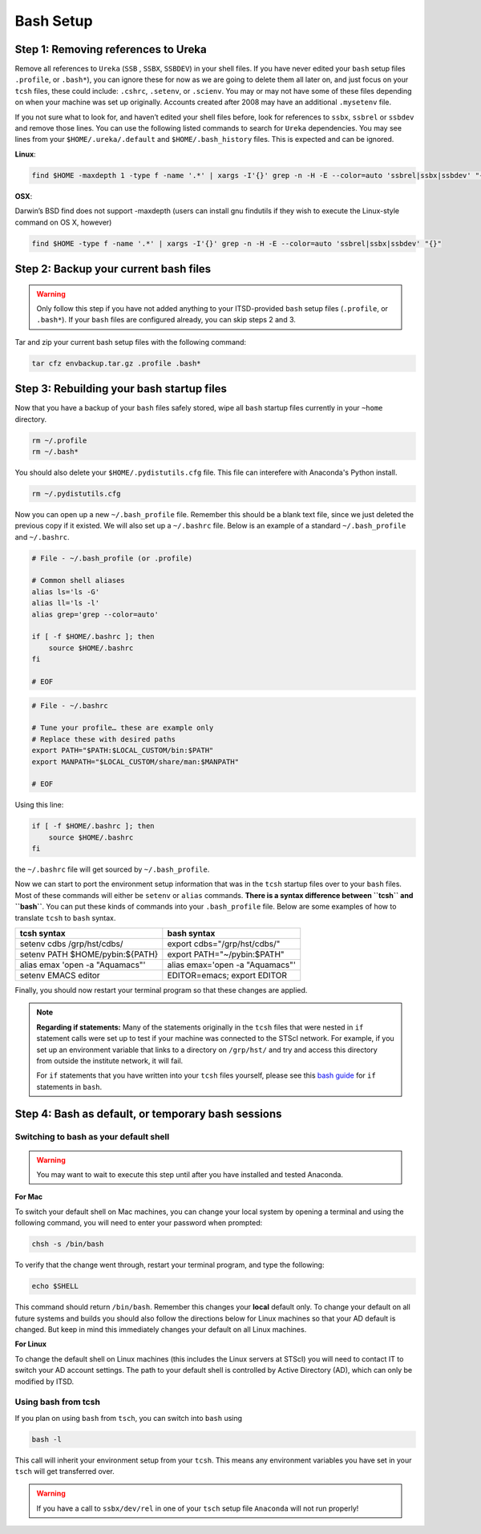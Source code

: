 ##########
Bash Setup
##########



Step 1: Removing references to Ureka
------------------------------------


Remove all references to ``Ureka`` (``SSB`` , ``SSBX``, ``SSBDEV``) in your shell files.  If you have never edited your ``bash`` setup files ``.profile``, or ``.bash*``), you can ignore these for now as we are going to delete them all later on, and just focus on your ``tcsh`` files, these could include: ``.cshrc``, ``.setenv``, or ``.scienv``.  You may or may not have some of these files depending on when your machine was set up originally. Accounts created after 2008 may have an additional ``.mysetenv`` file.

If you not sure what to look for, and haven’t edited your shell files before, look for references to ``ssbx``, ``ssbrel`` or ``ssbdev`` and remove those lines.  You can use the following listed commands to search for ``Ureka`` dependencies.  You may see lines from  your ``$HOME/.ureka/.default`` and ``$HOME/.bash_history`` files.  This is expected and can be ignored.


**Linux**:

.. code-block:: sh

    find $HOME -maxdepth 1 -type f -name '.*' | xargs -I'{}' grep -n -H -E --color=auto 'ssbrel|ssbx|ssbdev' "{}"

**OSX**: 

Darwin’s BSD find does not support -maxdepth (users can install gnu findutils if they wish to execute the Linux-style command on OS X, however)

.. code-block:: sh
    
    find $HOME -type f -name '.*' | xargs -I'{}' grep -n -H -E --color=auto 'ssbrel|ssbx|ssbdev' "{}"


Step 2: Backup your current bash files
--------------------------------------

.. warning::

   Only follow this step if you have not added anything to your ITSD-provided ``bash`` setup files (``.profile``, or ``.bash*``).  If your ``bash`` files are configured already, you can skip steps 2 and 3.

Tar and zip your current bash setup files with the following command:

.. code-block:: sh

    tar cfz envbackup.tar.gz .profile .bash* 


Step 3: Rebuilding your bash startup files
------------------------------------------
Now that you have a backup of your ``bash`` files safely stored, wipe all ``bash`` startup files currently in your ``~home`` directory.

.. code-block:: sh

	
    rm ~/.profile
    rm ~/.bash*

You should also delete your ``$HOME/.pydistutils.cfg`` file.  This file can interefere with Anaconda's Python install.

.. code-block:: sh

    rm ~/.pydistutils.cfg


Now you can open up a new ``~/.bash_profile`` file.  Remember this should be a blank text file, since we just deleted the previous copy if it existed.  We will also set up a ``~/.bashrc`` file.  Below is an example of a standard ``~/.bash_profile`` and  ``~/.bashrc``.

.. code-block:: sh

    # File - ~/.bash_profile (or .profile)

    # Common shell aliases
    alias ls='ls -G'
    alias ll='ls -l'
    alias grep='grep --color=auto'

    if [ -f $HOME/.bashrc ]; then
	source $HOME/.bashrc
    fi

    # EOF

.. code-block:: sh

    # File - ~/.bashrc

    # Tune your profile… these are example only
    # Replace these with desired paths
    export PATH="$PATH:$LOCAL_CUSTOM/bin:$PATH"
    export MANPATH="$LOCAL_CUSTOM/share/man:$MANPATH"

    # EOF


Using this line:

.. code-block:: sh

    if [ -f $HOME/.bashrc ]; then
	source $HOME/.bashrc
    fi


the ``~/.bashrc`` file will get sourced by ``~/.bash_profile``.

Now we can start to port the environment setup information that was in the ``tcsh`` startup files over to your ``bash`` files.  Most of these commands will either be ``setenv`` or ``alias`` commands.  **There is a syntax difference between ``tcsh`` and ``bash``**.  You can put these kinds of commands into your ``.bash_profile`` file.  Below are some examples of how to translate ``tcsh`` to ``bash`` syntax.


+-------------------------------------+-------------------------------------+
| tcsh syntax                         | bash syntax                         |
+=====================================+=====================================+
| setenv cdbs /grp/hst/cdbs/          | export cdbs="/grp/hst/cdbs/"        |
+-------------------------------------+-------------------------------------+
| setenv PATH $HOME/pybin:${PATH}     | export PATH="~/pybin:$PATH"         |
+-------------------------------------+-------------------------------------+
| alias emax 'open -a "Aquamacs"'     | alias emax='open -a "Aquamacs"'     |
+-------------------------------------+-------------------------------------+
|  setenv EMACS editor                | EDITOR=emacs; export EDITOR         |
+-------------------------------------+-------------------------------------+


Finally, you should now restart your terminal program so that these changes are applied.

    
.. note::

   **Regarding if statements:** Many of the statements originally in the ``tcsh`` files that were nested in ``if`` statement calls were set up to test if your machine was connected to the STScI network.  For example, if you set up an environment variable that links to a directory on ``/grp/hst/`` and try and access this directory from outside the institute network, it will fail.

   For ``if`` statements that you have written into your ``tcsh`` files yourself, please see this `bash guide <http://tldp.org/LDP/Bash-Beginners-Guide/html/sect_07_01.html>`_ for ``if`` statements in ``bash``.




Step 4: Bash as default, or temporary bash sessions
---------------------------------------------------

Switching to bash as your default shell
^^^^^^^^^^^^^^^^^^^^^^^^^^^^^^^^^^^^^^^

.. warning::

    You may want to wait to execute this step until after you have installed and tested Anaconda.

**For Mac**

To switch your default shell on Mac machines, you can change your local system by opening a terminal and using the following command, you will need to enter your password when prompted:

.. code-block:: sh

    chsh -s /bin/bash

To verify that the change went through, restart your terminal program, and type the following:

.. code-block:: sh

    echo $SHELL

This command should return ``/bin/bash``.  Remember this changes your **local** default only.  To change your default on all future systems and builds you should also follow the directions below for Linux machines so that your AD default is changed.  But keep in mind this immediately changes your default on all Linux machines.


**For Linux**

To change the default shell on Linux machines (this includes the Linux servers at STScI) you will need to contact IT to switch your AD account settings.  The path to your default shell is controlled by Active Directory (AD), which can only be modified by ITSD.


Using bash from tcsh
^^^^^^^^^^^^^^^^^^^^

If you plan on using ``bash`` from ``tsch``, you can switch into ``bash`` using

.. code-block:: sh

   bash -l

This call will inherit your environment setup from your ``tcsh``.  This means any environment variables you have set in your ``tsch`` will get transferred over. 

.. warning::

   If you have a call to ``ssbx/dev/rel`` in one of your ``tsch`` setup file ``Anaconda`` will not run properly!
